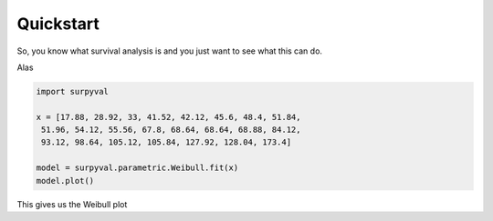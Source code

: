 
Quickstart
==========


So, you know what survival analysis is and you just want to see what this can do.

Alas

.. code:: python

	import surpyval

	x = [17.88, 28.92, 33, 41.52, 42.12, 45.6, 48.4, 51.84, 
	 51.96, 54.12, 55.56, 67.8, 68.64, 68.64, 68.88, 84.12, 
	 93.12, 98.64, 105.12, 105.84, 127.92, 128.04, 173.4]

	model = surpyval.parametric.Weibull.fit(x)
	model.plot()

This gives us the Weibull plot